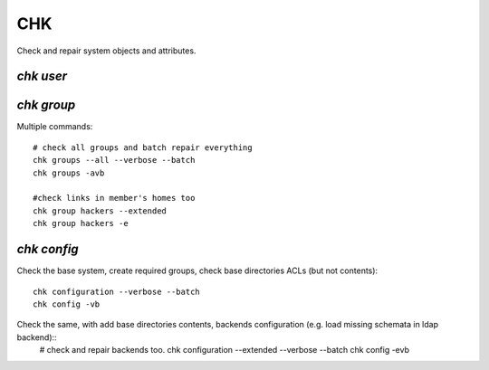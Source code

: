 .. _chk:

.. highlight:: bash

===
CHK
===

Check and repair system objects and attributes.

`chk user`
==========



`chk group`
===========

Multiple commands::

	# check all groups and batch repair everything
	chk groups --all --verbose --batch
	chk groups -avb
	
	#check links in member's homes too
	chk group hackers --extended
	chk group hackers -e
	

`chk config`
============

Check the base system, create required groups, check base directories ACLs (but not contents)::

	chk configuration --verbose --batch
	chk config -vb
	
Check the same, with add base directories contents, backends configuration (e.g. load missing schemata in ldap backend)::
	# check and repair backends too.
	chk configuration --extended --verbose --batch
	chk config -evb
